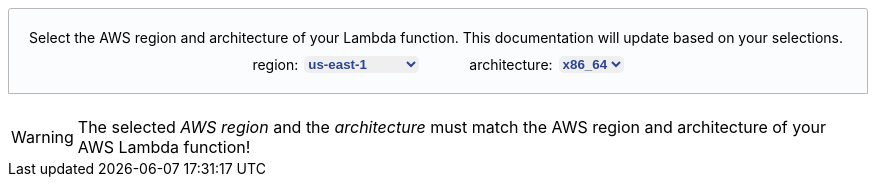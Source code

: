 ++++
<style>
[role="lambda-selector"] {
  padding: 20px;
  display: flex;
  flex-direction: column;
  align-items: center;
  position: relative;
  border: 1px solid hsl(219, 1%, 72%);
  border-radius: 0.2em 0.2em 0 0;
  overflow: visible;
  font-family: inherit;
  font-size: inherit;
  background: hsl(220, 43%, 99%);
  margin-top: 20px;
  margin-bottom: 20px;
}

[role="lambda-selector-content"] {
  display: flex;
  flex-direction: row;
  justify-content: space-evenly;
  margin-top: 10px;
  column-gap: 50px;
}

[role="lambda-selector-input"] {
  display: flex;
  flex-direction: row;
  justify-content: flex-start;
  column-gap: 5px;
}

[role="select-input"]{
    border: none;
    margin-left: 1px;
    color: #2b4590;
    font-weight: bold;
    border-radius: 5px;
}

[role="lambda-selector-header"]{
  align-self: flex-start;
}
</style>

<script>
const lambdaAttributesUpdateListeners = [];
const layerArnPattern = /arn:aws:lambda:[^:]*:[^:]*:layer:[^:]*:\d*/g;

const updateLambdaAttributes = () => {
      const region = document.getElementById("lambda-aws-region").value;
      const arch = document.getElementById("lambda-arch").value;
      lambdaAttributesUpdateListeners.forEach(listener => listener(region, arch));
    };

const addArnGenerator = async (type, ghRepo, arnPattern) => {
  const tabs = document.getElementsByName("lambda-tabpanel");
  const rgx = type === 'agent' ? /AGENT_ARN/ : /EXTENSION_ARN/;
  tabs.forEach(tab => {
    tab.innerHTML = tab.innerHTML.replace(rgx, `<span role="replace${type}Arn"></span>`);
  });

  var version = "ver-1-0-0";
  var releaseArns = [];

  const retrieveLatestLayerVersion = async () => {
    const releases = await fetch(`https://api.github.com/repos/elastic/${ghRepo}/releases`).then(data => {
        return data.json();
      });
      
      releases.filter(release => !release.draft && release.body.includes('arn:aws:lambda:'));
      
      var latestRelease = releases[0];

      releases.forEach(release => {
        if(Date.parse(release.created_at) > Date.parse(latestRelease.created_at)){
          latestRelease = release;
        }
      });

      releaseArns = latestRelease.body.match(layerArnPattern);

      version = latestRelease.tag_name.replace("v","ver-").replace(/\./g, '-');
  };

  const updateARN = (region, arch) => {
      const arnWithoutLayerVersion = arnPattern.replace(/\$\{region\}/, region).replace(/\$\{arch\}/, arch).replace(/\$\{version\}/, version);
      const arn = releaseArns.length === 0 ? arnWithoutLayerVersion + ':1' : releaseArns.find(a => a.startsWith(arnWithoutLayerVersion));
      document.querySelectorAll(`[role="replace${type}Arn"]`).forEach(span => {
        span.innerHTML = arn;
      });
    };

  lambdaAttributesUpdateListeners.push(updateARN);
  await retrieveLatestLayerVersion();
  updateLambdaAttributes();
}

window.addEventListener("DOMContentLoaded", async () => {
  const arnInputs = document.querySelectorAll('[role="select-input"]');

  arnInputs.forEach(input => {
    input.addEventListener("change", e => updateLambdaAttributes());
  });
});
</script>

<div role="lambda-selector">
  <div role="lambda-selector-header">Select the AWS region and architecture of your Lambda function. This documentation will update based on your selections.</div>
  <div role="lambda-selector-content">
    <div role="lambda-selector-input">
      <div>region:</div>
      <select id="lambda-aws-region" role="select-input">
        <option value="af-south-1">af-south-1</option>
        <option value="ap-east-1">ap-east-1</option>
        <option value="ap-northeast-1">ap-northeast-1</option>
        <option value="ap-northeast-2">ap-northeast-2</option>
        <option value="ap-northeast-3">ap-northeast-3</option>
        <option value="ap-south-1">ap-south-1</option>
        <option value="ap-southeast-1">ap-southeast-1</option>
        <option value="ap-southeast-2">ap-southeast-2</option>
        <option value="ap-southeast-3">ap-southeast-3</option>
        <option value="ca-central-1">ca-central-1</option>
        <option value="eu-central-1">eu-central-1</option>
        <option value="eu-north-1">eu-north-1</option>
        <option value="eu-south-1">eu-south-1</option>
        <option value="eu-west-1">eu-west-1</option>
        <option value="eu-west-2">eu-west-2</option>
        <option value="eu-west-3">eu-west-3</option>
        <option value="me-south-1">me-south-1</option>
        <option value="sa-east-1">sa-east-1</option>
        <option value="us-east-1" selected="selected">us-east-1</option>
        <option value="us-east-2">us-east-2</option>
        <option value="us-west-1">us-west-1</option>
        <option value="us-west-2">us-west-2</option>
      </select>
    </div>
    <div role="lambda-selector-input">
      <div>architecture:</div>
      <select id="lambda-arch" role="select-input">
        <option value="x86_64">x86_64</option>
        <option value="arm64">arm64</option>
      </select>
    </div>
  </div>
</div>
++++

WARNING: The selected _AWS region_ and the _architecture_ must match the AWS region and architecture of your AWS Lambda function!
